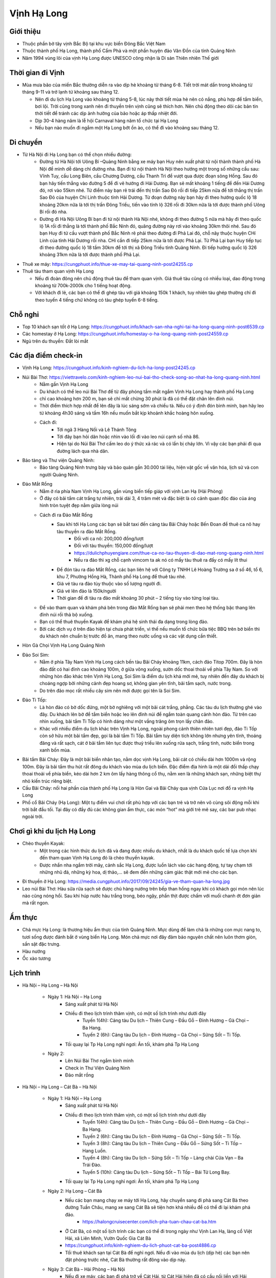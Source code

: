 ============
Vịnh Hạ Long
============

Giới thiệu
==========

* Thuộc phần bờ tây vịnh Bắc Bộ tại khu vực biển Đông Bắc Việt Nam
* Thuộc thành phố Hạ Long, thành phố Cẩm Phả và một phần huyện đảo Vân Đồn của tỉnh Quảng Ninh
* Năm 1994 vùng lõi của vịnh Hạ Long được UNESCO công nhận là Di sản Thiên nhiên Thế giới

Thời gian đi Vịnh
=================

* Mùa mưa bão của miền Bắc thường diễn ra vào dịp hè khoảng từ tháng 6-8. Tiết trời mát dần trong khoảng từ tháng 9-11 và trở lạnh từ khoảng sau tháng 12.

  * Nên đi du lịch Hạ Long vào khoảng từ tháng 5-8, lúc này thời tiết mùa hè nên có nắng, phù hợp để tắm biển, bơi lội. Trời cũng trong xanh nên đi thuyền trên vịnh cũng sẽ thích hơn. Nên chủ động theo dõi các bản tin thời tiết để tránh các dịp ảnh hưởng của bão hoặc áp thấp nhiệt đới.
  * Dịp 30-4 hàng năm là lễ hội Carnaval hàng năm tổ chức tại Hạ Long
  * Nếu bạn nào muốn đi ngắm một Hạ Long bớt ồn ào, có thể đi vào khoảng sau tháng 12.

Di chuyển
=========

* Từ Hà Nội đi Hạ Long bạn có thể chọn nhiều đường:
	- Đường từ Hà Nội tới Uông Bí –Quảng Ninh bằng xe máy bạn Huy nên xuất phát từ nội thành thành phố Hà Nội để mình dễ dàng chỉ đường nha. Bạn đi từ nội thành Hà Nội theo hướng một trong số những cầu sau: Vĩnh Tuy, cầu Long Biên, cầu Chương Dương, cầu Thanh Trì để vượt qua được đoạn sông Hồng. Sau đó bạn hãy tiến thẳng vào đường 5 để đi vê hướng đi Hải Dương. Bạn sẽ mất khoảng 1 tiếng để đến Hải Dương đó, rơi vào 55km nhé. Từ điểm này bạn rẽ trái đến thị trấn Sao Đỏ rồi đi tiếp 25km nữa để tới thẳng thị trấn Sao Đỏ của huyện Chí Linh thuộc tỉnh Hải Dương. Từ đoạn đường này bạn hãy đi theo hướng quốc lộ 18 khoảng 20km nữa là tới thị trấn Đông Triều, tiến vào tỉnh lộ 326 rồi đi 30km nữa là tới được thành phố Uông Bí rồi đó nha.
	- Đường đi Hà Nội Uông Bí bạn đi từ nội thành Hà Nội nhé, không đi theo đường 5 nữa mà hãy đi theo quốc lộ 1A rồi đi thẳng là tới thành phố Bắc Ninh đó, quãng đường này rơi vào khoảng 30km thôi nhé. Sau đó bạn Huy đi từ cầu vượt thành phố Bắc Ninh rẽ phải theo đường đi Phả Lai đó, chỗ nãy thuộc huyện CHí Linh của tỉnh Hải Dương rồi nha. CHỉ cần đi tiếp 25km nữa là tới được Phả Lại. Từ Phả Lại bạn Huy tiếp tục đi theo đường quốc lộ 18 tầm 30km để tới thị xã Đông Triều tỉnh Quảng Ninh. Đi tiếp hướng quốc lộ 326 khoảng 31km nữa là tới được thành phố Phả Lại.

* Thuê xe máy: https://cungphuot.info/thue-xe-may-tai-quang-ninh-post24255.cp

* Thuê tàu tham quan vịnh Hạ Long

  * Nếu đi đoàn đông nên chủ động thuê tàu để tham quan vịnh. Giá thuê tàu cũng có nhiều loại, dao động trong khoảng từ 700k-2000k cho 1 tiếng hoạt động.
  * Với khách đi lẻ, các bạn có thể đi ghép tàu với giá khoảng 150k 1 khách, tuy nhiên tàu ghép thường chỉ đi theo tuyến 4 tiếng chứ không có tàu ghép tuyến 6-8 tiếng.

Chỗ nghỉ
========

* Top 10 khách sạn tốt ở Hạ Long: https://cungphuot.info/khach-san-nha-nghi-tai-ha-long-quang-ninh-post6539.cp
* Các homestay ở Hạ Long: https://cungphuot.info/homestay-o-ha-long-quang-ninh-post24559.cp
* Ngủ trên du thuyền: Đắt lòi mắt

Các địa điểm check-in
=====================

* Vịnh Hạ Long: https://cungphuot.info/kinh-nghiem-du-lich-ha-long-post24245.cp

* Núi Bài Thơ: https://viettravelo.com/kinh-nghiem-leo-nui-bai-tho-check-song-ao-nhat-ha-long-quang-ninh.html
	- Nằm gần Vịnh Hạ Long
	- Du khách có thể leo núi Bài Thơ để từ đây phóng tầm mắt ngắm Vịnh Hạ Long hay thành phố Hạ Long
	- chỉ cao khoảng hơn 200 m, bạn sẽ chỉ mất chừng 30 phút là đã có thể đặt chân lên đỉnh núi. 
	- Thời điểm thích hợp nhất để lên đây là lúc sáng sớm và chiều tà. Nếu có ý định đón bình minh, bạn hãy leo từ khoảng 4h30 sáng và tầm 16h nếu muốn bắt kịp khoảnh khắc hoàng hôn xuống.
	- Cách đi: 
		+ Tới ngã 3 Hàng Nồi và Lê Thánh Tông
		+ Tới đây bạn hỏi dân hoặc nhìn vào lối đi vào leo núi cạnh số nhà 86.
		+ Hiện tại do Núi Bài Thơ cấm leo do ý thức xả rác và có lần bị cháy lớn. Vì vậy các bạn phải đi qua đường lách qua nhà dân.
* Bảo tàng và Thư viện Quảng Ninh:
	- Bảo tàng Quảng Ninh trưng bày và bảo quản gần 30.000 tài liệu, hiện vật gốc về văn hóa, lịch sử và con người Quảng Ninh.

* Đảo Mắt Rồng
	- Nằm ở rìa phía Nam Vịnh Hạ Long, gần vùng biển tiếp giáp với vịnh Lan Hạ (Hải Phòng)
	- Ở đây có bãi tắm cát trắng tự nhiên, trải dài 3, 4 trăm mét và đặc biệt là có cảnh quan độc đáo của áng hình tròn tuyệt đẹp nằm giữa lòng núi
	- Cách đi ra Đảo Mắt Rồng
		+ Sau khi tới Hạ Long các bạn sẽ bắt taxi đến cảng tàu Bãi Cháy hoặc Bến Đoan để thuê ca nô hay tàu thuyền ra đảo Mắt Rồng.
			- Đối với ca nô: 200,000 đồng/lượt
			- Đối với tàu thuyền: 150,000 đồng/lượt
			- https://dulichphuyengiare.com/thue-ca-no-tau-thuyen-di-dao-mat-rong-quang-ninh.html
			- Nếu ra đảo thì xg chỗ cạnh vimcom ta ak nó có mấy tàu thuê ra đấy có mấy lít thui
		+ Để đón tàu ra đảo Mắt Rồng, các bạn liên hệ với Công ty TNHH Lê Hoàng Trường sa ở số 46, tổ 6, khu 7, Phường Hồng Hà, Thành phố Hạ Long để thuê tàu nhé.
		+ Giá vé tàu ra đảo tùy thuộc vào số lượng người đi.
		+ Giá vé lên đảo là 150k/người
		+ Thời gian để đi tàu ra đảo mất khoảng 30 phút – 2 tiếng tùy vào từng loại tàu.
	- Để vào tham quan và khám phá bên trong đảo Mắt Rồng bạn sẽ phải men theo hệ thống bậc thang lên đỉnh núi rồi thả bộ xuống. 
	- Bạn có thể thuê thuyền Kayak để khám phá hệ sinh thái đa dạng trong lòng đảo.
	- Bởi các dịch vụ ở trên đảo hiện tại chưa phát triển, vì thế nếu muốn tổ chức bữa tiệc BBQ trên bờ biển thì du khách nên chuẩn bị trước đồ ăn, mang theo nước uống và các vật dụng cần thiết. 
* Hòn Gà Chọi Vịnh Hạ Long Quảng Ninh

* Đảo Soi Sim: 
	- Nằm ở phía Tây Nam Vịnh Hạ Long cách bến tàu Bãi Cháy khoảng 11km, cách đảo Titop 700m. Đây là hòn đảo đất có hai đỉnh cao khoảng 100m, ở giữa võng xuống, sườn dốc thoai thoải về phía Tây Nam. So với những hòn đảo khác trên Vịnh Hạ Long, Soi Sim là điểm du lịch khá mới mẻ, tuy nhiên đến đây du khách bị choáng ngợp bởi những cảnh đẹp hoang sơ, không gian yên tĩnh, bãi tắm sạch, nước trong.
	- Do trên đảo mọc rất nhiều cây sim nên mới được gọi tên là Soi Sim.

* Đảo Ti Tốp:
	- Là hòn đảo có bờ dốc đứng, một bờ nghiêng với một bãi cát trắng, phẳng. Các tàu du lịch thường ghé vào đây. Du khách lên bờ để tắm biển hoặc leo lên đỉnh núi để ngắm toàn quang cảnh hòn đảo. Từ trên cao nhìn xuống, bãi tắm Ti Tốp có hình dáng như một vầng trăng ôm trọn lấy chân đảo.

	- Khác với nhiều điểm du lịch khác trên Vịnh Hạ Long, ngoài phong cảnh thiên nhiên tươi đẹp, đảo Ti Tốp còn sở hữu một bãi tắm đẹp, gọi là bãi tắm Ti Tốp. Bãi tắm tuy diện tích không lớn nhưng yên tĩnh, thoáng đãng và rất sạch, cát ở bãi tắm liên tục được thuỷ triều lên xuống rửa sạch, trắng tinh, nước biển trong xanh bốn mùa.

* Bãi tắm Bãi Cháy: Đây là một bãi biển nhân tạo, nằm dọc vịnh Hạ Long, bãi cát có chiều dài hơn 1000m và rộng 100m. Đây là bãi tắm thu hút rất đông du khách vào mùa du lịch biển. Đặc điểm địa hình là một dải đồi thấp chạy thoai thoải về phía biển, kéo dài hơn 2 km ôm lấy hàng thông cổ thụ, nằm xen là những khách sạn, những biệt thự nhỏ kiến trúc riêng biệt.

* Cầu Bãi Cháy: nối hai phần của thành phố Hạ Long là Hòn Gai và Bãi Cháy qua vịnh Cửa Lục nơi đổ ra vịnh Hạ Long

* Phố cổ Bãi Cháy (Hạ Long): Một tụ điểm vui chơi rất phù hợp với các bạn trẻ và trở nên vô cùng sôi động mỗi khi trời bắt đầu tối. Tại đây có đầy đủ các không gian ẩm thực, các món “hot” mà giới trẻ mê say, các bar pub nhạc ngoài trời.

Chơi gì khi du lịch Hạ Long
===========================

* Chèo thuyền Kayak: 
	- Một trong các hình thức du lịch đã và đang được nhiều du khách, nhất là du khách quốc tế lựa chọn khi đến tham quan Vịnh Hạ Long đó là chèo thuyền kayak.
	- Được nhẩn nha ngắm trời mây, cảnh sắc Hạ Long, được luồn lách vào các hang động, tự tay chạm tới những nhũ đá, những kỳ hoa, dị thảo,… sẽ đem đến những cảm giác thật mới mẻ cho các bạn.

* Đi thuyền ở Hạ Long: https://media.cungphuot.info/2017/09/24245/gia-ve-tham-quan-ha-long.jpg

* Leo núi Bài Thơ: Hàu sữa rửa sạch sẽ được chủ hàng nướng trên bếp than hồng ngay khi có khách gọi món nên lúc nào cũng nóng hổi. Sau khi húp nước hàu trắng trong, béo ngậy, phần thịt được chấm với muối chanh ớt đơn giản mà rất ngon. 
	
Ẩm thực
=======

* Chả mực Hạ Long: là thương hiệu ẩm thực của tỉnh Quảng Ninh. Mực dùng để làm chả là những con mực nang to, tươi sống được đánh bắt ở vùng biển Hạ Long. Món chả mực nơi đây đảm bảo nguyên chất nên luôn thơm giòn, sần sật đặc trưng.

* Hàu nướng

* Ốc xào tương

Lịch trình
==========

* Hà Nội – Hạ Long – Hà Nội

	- Ngày 1: Hà Nội – Hạ Long
		+ Sáng xuất phát từ Hà Nội
		+ Chiều đi theo lịch trình thăm vịnh, có một số lịch trình như dưới đây
			- Tuyến 1(4h): Cảng tàu Du lịch – Thiên Cung – Đầu Gỗ – Đỉnh Hương – Gà Chọi – Ba Hang.
			- Tuyến 2 (6h): Cảng tàu Du lịch – Đỉnh Hương – Gà Chọi – Sửng Sốt – Ti Tốp.
		+ Tối quay lại Tp Hạ Long nghỉ ngơi: Ăn tối, khám phá Tp Hạ Long
	- Ngày 2: 
		+ Lên Núi Bài Thơ ngắm bình minh
		+ Check in Thư Viện Quảng Ninh
		+ Đảo mắt rồng

* Hà Nội – Hạ Long – Cát Bà – Hà Nội

	- Ngày 1: Hà Nội – Hạ Long
		+ Sáng xuất phát từ Hà Nội
		+ Chiều đi theo lịch trình thăm vịnh, có một số lịch trình như dưới đây
			- Tuyến 1(4h): Cảng tàu Du lịch – Thiên Cung – Đầu Gỗ – Đỉnh Hương – Gà Chọi – Ba Hang.
			- Tuyến 2 (6h): Cảng tàu Du lịch – Đỉnh Hương – Gà Chọi – Sửng Sốt – Ti Tốp.
			- Tuyến 3 (8h): Cảng tàu Du lịch – Thiên Cung – Đầu Gỗ – Sửng Sốt – Ti Tốp – Hang Luồn.
			- Tuyến 4 (8h): Cảng tàu Du lịch – Sửng Sốt – Ti Tốp – Làng chài Cửa Vạn – Ba Trái Đào.
			- Tuyến 5 (10h): Cảng tàu Du lịch – Sửng Sốt – Ti Tốp – Bái Tử Long Bay.
		+ Tối quay lại Tp Hạ Long nghỉ ngơi: Ăn tối, khám phá Tp Hạ Long
	- Ngày 2: Hạ Long – Cát Bà
		+ Nếu các bạn mang chạy xe máy tới Hạ Long, hãy chuyển sang đi phà sang Cát Bà theo đường Tuần Châu, mang xe sang Cát Bà sẽ tiện hơn khá nhiều để có thể đi lại khám phá đảo.
			- https://halongcruisecenter.com/lich-pha-tuan-chau-cat-ba.htm
		+ Ở Cát Bà, có một số lịch trình các bạn có thể đi trong ngày như Vịnh Lan Hạ, làng cổ Việt Hải, xã Liên Minh, Vườn Quốc Gia Cát Bà
		+ https://cungphuot.info/kinh-nghiem-du-lich-phuot-cat-ba-post4886.cp
		+ Tối thuê khách sạn tại Cát Bà để nghỉ ngơi. Nếu đi vào mùa du lịch (dịp hè) các bạn nên đặt phòng trước nhé, Cát Bà thường rất đông vào dịp này.
	- Ngày 3: Cát Bà – Hải Phòng – Hà Nội
		+ Nếu đi xe máy, các bạn đi phà trở về Cát Hải, từ Cát Hải hiện đã có cầu nối liền với Hải Phòng, các bạn chạy thẳng về Hải Phòng rồi từ đó ngược về Hà Nội.
		
* Hà Nội – Hạ Long – Móng Cái – Hà Nội

	- Ngày 1: Hà Nội – Hạ Long
		+ Khởi hành sớm từ Hà Nội đi Hạ Long, hoặc có thể đi xe từ đêm hôm trước (xe đi Móng Cái) rồi xuống ở Hạ Long để tiện sáng sớm hôm sau đi.
		+ Ngày này hoàn toàn chỉ để khám phá Vịnh Hạ Long.
	- Ngày 2: Hạ Long – Móng Cái
		+ Từ Hạ Long bắt xe đi Móng Cái, khoảng cách cũng gần 200km nên cũng phải mất vài tiếng nữa mới tới được Móng Cái.
		+ Nhận phòng khách sạn ở Móng Cái rồi thuê taxi ra biển Trà Cổ. Nếu muốn tiện hơn các bạn nên thuê phòng ở ngoài phía biển luôn. Tắm biển Trà Cổ, check-in mũi Sa Vỹ, ăn hải sản biển, tối có thể ghé chợ đêm Móng Cái.
		+ Ngày này dành hoàn toàn cho việc du lịch Móng Cái
		+ https://cungphuot.info/kinh-nghiem-du-lich-mong-cai-post24244.cp
	- Ngày 3: Móng Cái –  Hà Nội
		+ Ngày cuối các bạn có thể tranh thủ làm thủ tục qua biên giới (làm sổ thông hành, nên thông qua các công ty du lịch cho nhanh) rồi qua bên kia biên giới chơi. Lúc về có thể ghé chợ Móng Cái để mua sắm.
		+ Chiều tối lên xe từ Móng Cái về Hà Nội , sáng sớm hôm sau có mặt tại bến xe.

Reference
=========

* https://cungphuot.info/kinh-nghiem-du-lich-ha-long-post24245.cp

